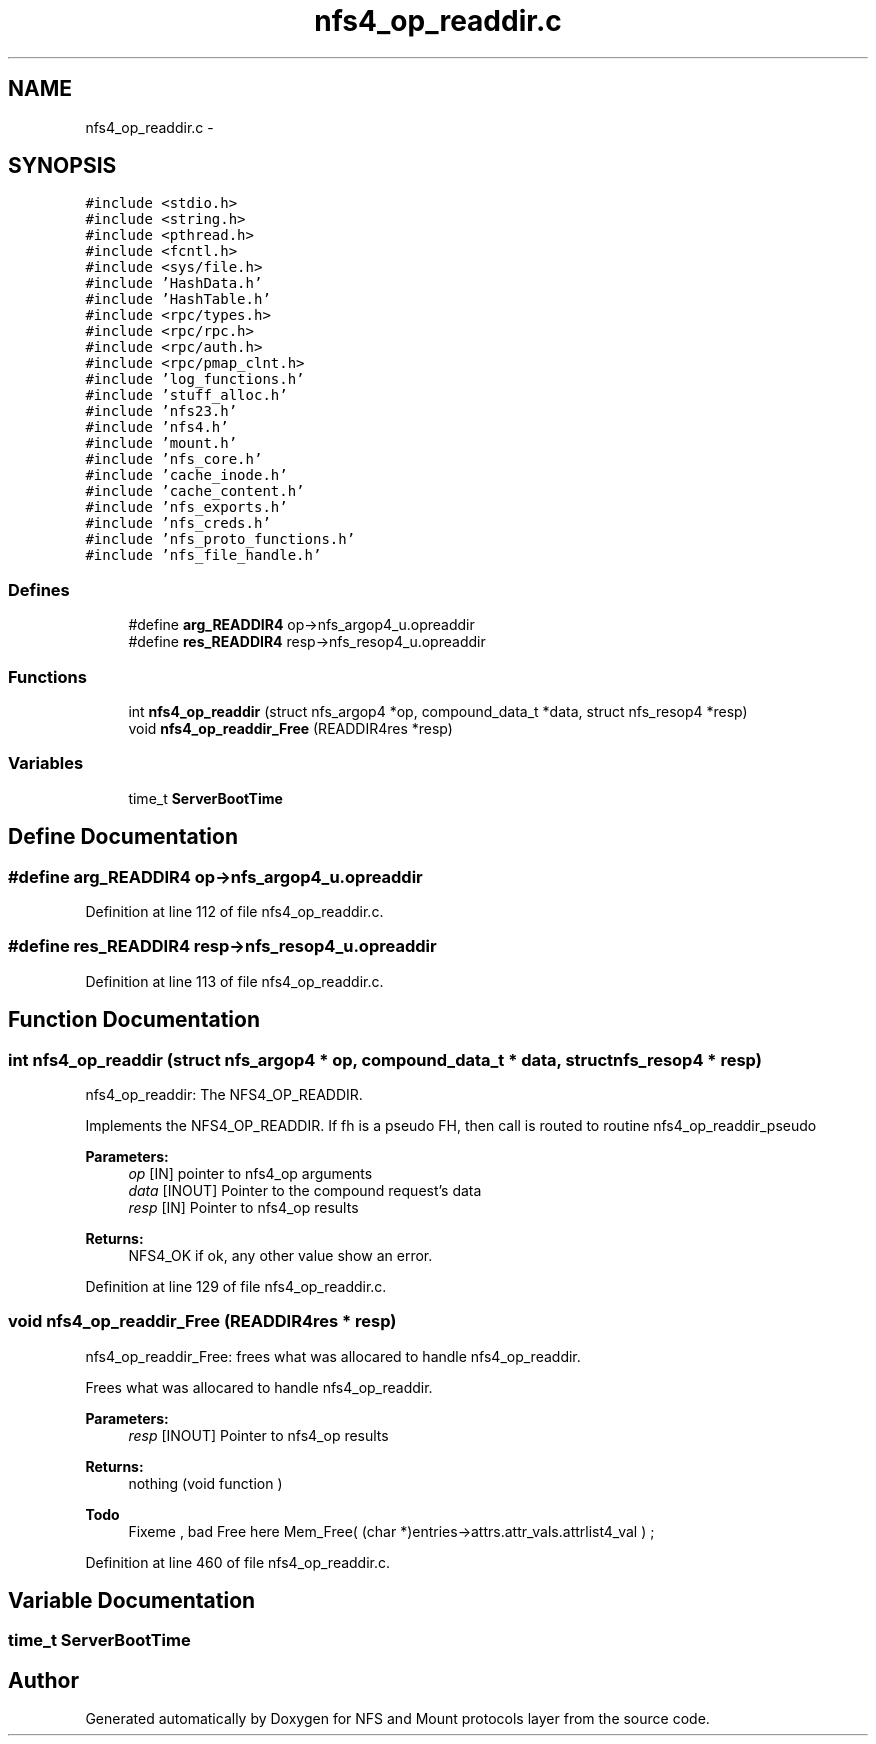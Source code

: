 .TH "nfs4_op_readdir.c" 3 "31 Mar 2009" "Version 0.1" "NFS and Mount protocols layer" \" -*- nroff -*-
.ad l
.nh
.SH NAME
nfs4_op_readdir.c \- 
.SH SYNOPSIS
.br
.PP
\fC#include <stdio.h>\fP
.br
\fC#include <string.h>\fP
.br
\fC#include <pthread.h>\fP
.br
\fC#include <fcntl.h>\fP
.br
\fC#include <sys/file.h>\fP
.br
\fC#include 'HashData.h'\fP
.br
\fC#include 'HashTable.h'\fP
.br
\fC#include <rpc/types.h>\fP
.br
\fC#include <rpc/rpc.h>\fP
.br
\fC#include <rpc/auth.h>\fP
.br
\fC#include <rpc/pmap_clnt.h>\fP
.br
\fC#include 'log_functions.h'\fP
.br
\fC#include 'stuff_alloc.h'\fP
.br
\fC#include 'nfs23.h'\fP
.br
\fC#include 'nfs4.h'\fP
.br
\fC#include 'mount.h'\fP
.br
\fC#include 'nfs_core.h'\fP
.br
\fC#include 'cache_inode.h'\fP
.br
\fC#include 'cache_content.h'\fP
.br
\fC#include 'nfs_exports.h'\fP
.br
\fC#include 'nfs_creds.h'\fP
.br
\fC#include 'nfs_proto_functions.h'\fP
.br
\fC#include 'nfs_file_handle.h'\fP
.br

.SS "Defines"

.in +1c
.ti -1c
.RI "#define \fBarg_READDIR4\fP   op->nfs_argop4_u.opreaddir"
.br
.ti -1c
.RI "#define \fBres_READDIR4\fP   resp->nfs_resop4_u.opreaddir"
.br
.in -1c
.SS "Functions"

.in +1c
.ti -1c
.RI "int \fBnfs4_op_readdir\fP (struct nfs_argop4 *op, compound_data_t *data, struct nfs_resop4 *resp)"
.br
.ti -1c
.RI "void \fBnfs4_op_readdir_Free\fP (READDIR4res *resp)"
.br
.in -1c
.SS "Variables"

.in +1c
.ti -1c
.RI "time_t \fBServerBootTime\fP"
.br
.in -1c
.SH "Define Documentation"
.PP 
.SS "#define arg_READDIR4   op->nfs_argop4_u.opreaddir"
.PP
Definition at line 112 of file nfs4_op_readdir.c.
.SS "#define res_READDIR4   resp->nfs_resop4_u.opreaddir"
.PP
Definition at line 113 of file nfs4_op_readdir.c.
.SH "Function Documentation"
.PP 
.SS "int nfs4_op_readdir (struct nfs_argop4 * op, compound_data_t * data, struct nfs_resop4 * resp)"
.PP
nfs4_op_readdir: The NFS4_OP_READDIR.
.PP
Implements the NFS4_OP_READDIR. If fh is a pseudo FH, then call is routed to routine nfs4_op_readdir_pseudo
.PP
\fBParameters:\fP
.RS 4
\fIop\fP [IN] pointer to nfs4_op arguments 
.br
\fIdata\fP [INOUT] Pointer to the compound request's data 
.br
\fIresp\fP [IN] Pointer to nfs4_op results
.RE
.PP
\fBReturns:\fP
.RS 4
NFS4_OK if ok, any other value show an error. 
.RE
.PP

.PP
Definition at line 129 of file nfs4_op_readdir.c.
.SS "void nfs4_op_readdir_Free (READDIR4res * resp)"
.PP
nfs4_op_readdir_Free: frees what was allocared to handle nfs4_op_readdir.
.PP
Frees what was allocared to handle nfs4_op_readdir.
.PP
\fBParameters:\fP
.RS 4
\fIresp\fP [INOUT] Pointer to nfs4_op results
.RE
.PP
\fBReturns:\fP
.RS 4
nothing (void function ) 
.RE
.PP

.PP
\fBTodo\fP
.RS 4
Fixeme , bad Free here Mem_Free( (char *)entries->attrs.attr_vals.attrlist4_val ) ; 
.RE
.PP

.PP
Definition at line 460 of file nfs4_op_readdir.c.
.SH "Variable Documentation"
.PP 
.SS "time_t \fBServerBootTime\fP"
.PP
.SH "Author"
.PP 
Generated automatically by Doxygen for NFS and Mount protocols layer from the source code.
